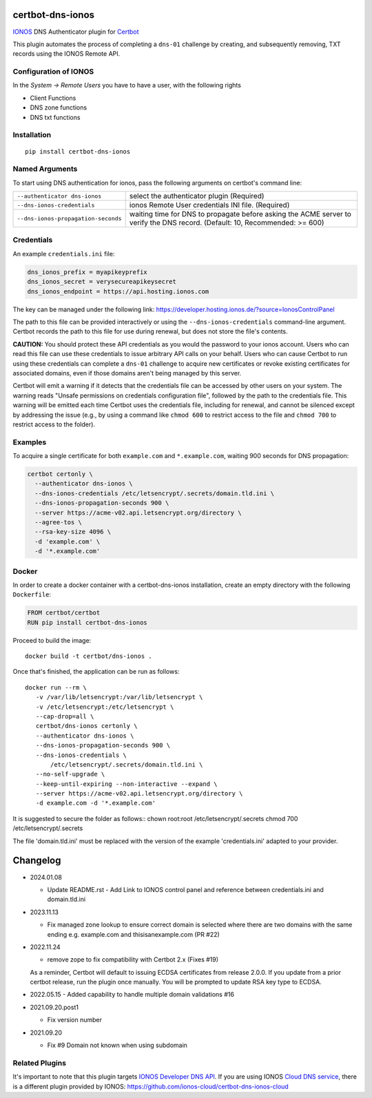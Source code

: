 certbot-dns-ionos
=====================

IONOS_ DNS Authenticator plugin for Certbot_

This plugin automates the process of completing a ``dns-01`` challenge by
creating, and subsequently removing, TXT records using the IONOS Remote API.

Configuration of IONOS
---------------------------

In the `System -> Remote Users` you have to have a user, with the following rights

- Client Functions
- DNS zone functions
- DNS txt functions


.. _IONOS: https://www.ionos.de/
.. _Certbot: https://certbot.eff.org/

Installation
------------

::

    pip install certbot-dns-ionos


Named Arguments
---------------

To start using DNS authentication for ionos, pass the following arguments on
certbot's command line:

=============================================== ===============================================
``--authenticator dns-ionos``                   select the authenticator plugin (Required)

``--dns-ionos-credentials``                     ionos Remote User credentials
                                                INI file. (Required)

``--dns-ionos-propagation-seconds``             waiting time for DNS to propagate before asking
                                                the ACME server to verify the DNS record.
                                                (Default: 10, Recommended: >= 600)
=============================================== ===============================================



Credentials
-----------

An example ``credentials.ini`` file:

.. code-block:: ini

   dns_ionos_prefix = myapikeyprefix
   dns_ionos_secret = verysecureapikeysecret
   dns_ionos_endpoint = https://api.hosting.ionos.com

The key can be managed under the following link:  https://developer.hosting.ionos.de/?source=IonosControlPanel

The path to this file can be provided interactively or using the
``--dns-ionos-credentials`` command-line argument. Certbot
records the path to this file for use during renewal, but does not store the
file's contents.

**CAUTION:** You should protect these API credentials as you would the
password to your ionos account. Users who can read this file can use these
credentials to issue arbitrary API calls on your behalf. Users who can cause
Certbot to run using these credentials can complete a ``dns-01`` challenge to
acquire new certificates or revoke existing certificates for associated
domains, even if those domains aren't being managed by this server.

Certbot will emit a warning if it detects that the credentials file can be
accessed by other users on your system. The warning reads "Unsafe permissions
on credentials configuration file", followed by the path to the credentials
file. This warning will be emitted each time Certbot uses the credentials file,
including for renewal, and cannot be silenced except by addressing the issue
(e.g., by using a command like ``chmod 600`` to restrict access to the file and 
``chmod 700`` to restrict access to the folder).


Examples
--------

To acquire a single certificate for both ``example.com`` and
``*.example.com``, waiting 900 seconds for DNS propagation:

.. code-block:: bash

   certbot certonly \
     --authenticator dns-ionos \
     --dns-ionos-credentials /etc/letsencrypt/.secrets/domain.tld.ini \
     --dns-ionos-propagation-seconds 900 \
     --server https://acme-v02.api.letsencrypt.org/directory \
     --agree-tos \
     --rsa-key-size 4096 \
     -d 'example.com' \
     -d '*.example.com'


Docker
------

In order to create a docker container with a certbot-dns-ionos installation,
create an empty directory with the following ``Dockerfile``:

.. code-block:: docker

    FROM certbot/certbot
    RUN pip install certbot-dns-ionos

Proceed to build the image::

    docker build -t certbot/dns-ionos .

Once that's finished, the application can be run as follows::

    docker run --rm \
       -v /var/lib/letsencrypt:/var/lib/letsencrypt \
       -v /etc/letsencrypt:/etc/letsencrypt \
       --cap-drop=all \
       certbot/dns-ionos certonly \
       --authenticator dns-ionos \
       --dns-ionos-propagation-seconds 900 \
       --dns-ionos-credentials \
           /etc/letsencrypt/.secrets/domain.tld.ini \
       --no-self-upgrade \
       --keep-until-expiring --non-interactive --expand \
       --server https://acme-v02.api.letsencrypt.org/directory \
       -d example.com -d '*.example.com'

It is suggested to secure the folder as follows::
chown root:root /etc/letsencrypt/.secrets
chmod 700 /etc/letsencrypt/.secrets

The file 'domain.tld.ini' must be replaced with the version of the example 'credentials.ini' adapted to your provider. 

Changelog
=========

- 2024.01.08

  - Update README.rst 
    - Add Link to IONOS control panel and reference between credentials.ini and domain.tld.ini

- 2023.11.13

  - Fix managed zone lookup to ensure correct domain is selected where there are two domains with the same ending e.g. example.com and thisisanexample.com (PR #22)

- 2022.11.24

  - remove zope to fix compatibility with Certbot 2.x (Fixes #19)
  
  As a reminder, Certbot will default to issuing ECDSA certificates from release 2.0.0.
  If you update from a prior certbot release, run the plugin once manually. You will be prompted
  to update RSA key type to ECDSA.

- 2022.05.15
  - Added capability to handle multiple domain validations #16

- 2021.09.20.post1

  - Fix version number

- 2021.09.20
  
  - Fix #9 Domain not known when using subdomain


Related Plugins
-----------------

It's important to note that this plugin targets `IONOS Developer DNS API
<https://developer.hosting.ionos.com/docs/dns>`_. 
If you are using IONOS `Cloud DNS service <https://cloud.ionos.com/network/cloud-dns>`_, 
there is a different plugin provided by IONOS: https://github.com/ionos-cloud/certbot-dns-ionos-cloud
